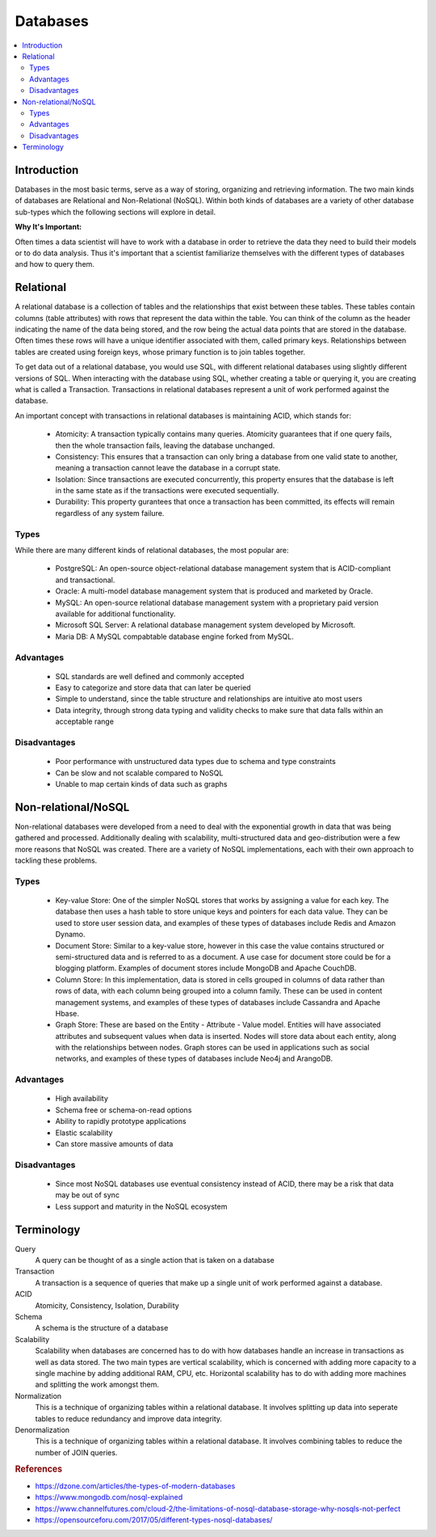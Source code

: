 .. databases:

========
Databases
========

.. contents:: :local:


.. _introduction:

Introduction
============
Databases in the most basic terms, serve as a way of storing, organizing and retrieving information.
The two main kinds of databases are Relational and Non-Relational (NoSQL). Within both kinds of databases are a variety of other database sub-types which the following sections will explore in detail.

**Why It's Important:**

Often times a data scientist will have to work with a database in order to retrieve the data they need to build their models or to do data analysis.
Thus it's important that a scientist familiarize themselves with the different types of databases and how to query them.

.. Relational:

Relational
===========
A relational database is a collection of tables and the relationships that exist between these tables. These tables contain columns (table attributes) with rows that represent the data within the table.
You can think of the column as the header indicating the name of the data being stored, and the row being the actual data points that are stored in the database.
Often times these rows will have a unique identifier associated with them, called primary keys. Relationships between tables are created using foreign keys, whose primary function is to join tables together.

To get data out of a relational database, you would use SQL, with different relational databases using slightly different versions of SQL.
When interacting with the database using SQL, whether creating a table or querying it, you are creating what is called a Transaction. Transactions in relational databases represent a unit of work performed against the database.

An important concept with transactions in relational databases is maintaining ACID, which stands for:

  - Atomicity: A transaction typically contains many queries. Atomicity guarantees that if one query fails, then the whole transaction fails, leaving the database unchanged.
  - Consistency: This ensures that a transaction can only bring a database from one valid state to another, meaning a transaction cannot leave the database in a corrupt state.
  - Isolation: Since transactions are executed concurrently, this property ensures that the database is left in the same state as if the transactions were executed sequentially.
  - Durability: This property gurantees that once a transaction has been committed, its effects will remain regardless of any system failure.

Types
-------
While there are many different kinds of relational databases, the most popular are:

  - PostgreSQL: An open-source object-relational database management system that is ACID-compliant and transactional.
  - Oracle: A multi-model database management system that is produced and marketed by Oracle.
  - MySQL: An open-source relational database management system with a proprietary paid version available for additional functionality.
  - Microsoft SQL Server: A relational database management system developed by Microsoft.
  - Maria DB: A MySQL compabtable database engine forked from MySQL.

Advantages
----------
  - SQL standards are well defined and commonly accepted
  - Easy to categorize and store data that can later be queried
  - Simple to understand, since the table structure and relationships are intuitive ato most users
  - Data integrity, through strong data typing and validity checks to make sure that data falls within an acceptable range

Disadvantages
-------------
  - Poor performance with unstructured data types due to schema and type constraints
  - Can be slow and not scalable compared to NoSQL
  - Unable to map certain kinds of data such as graphs

.. Non-relational/NoSQL:

Non-relational/NoSQL
===========
Non-relational databases were developed from a need to deal with the exponential growth in data that was being gathered and processed. 
Additionally dealing with scalability, multi-structured data and geo-distribution were a few more reasons that NoSQL was created.
There are a variety of NoSQL implementations, each with their own approach to tackling these problems. 


Types
-------
  - Key-value Store: One of the simpler NoSQL stores that works by assigning a value for each key. 
    The database then uses a hash table to store unique keys and pointers for each data value. 
    They can be used to store user session data, and examples of these types of databases include Redis and Amazon Dynamo.
  - Document Store: Similar to a key-value store, however in this case the value contains structured or semi-structured data and is referred to as a document.
    A use case for document store could be for a blogging platform. Examples of document stores include MongoDB and Apache CouchDB.
  - Column Store: In this implementation, data is stored in cells grouped in columns of data rather than rows of data, with each column being grouped into a column family.
    These can be used in content management systems, and examples of these types of databases include Cassandra and Apache Hbase.
  - Graph Store: These are based on the Entity - Attribute - Value model. 
    Entities will have associated attributes and subsequent values when data is inserted.
    Nodes will store data about each entity, along with the relationships between nodes. 
    Graph stores can be used in applications such as social networks, and examples of these types of databases include Neo4j and ArangoDB.

Advantages
----------
  - High availability
  - Schema free or schema-on-read options
  - Ability to rapidly prototype applications
  - Elastic scalability
  - Can store massive amounts of data


Disadvantages
-------------
  - Since most NoSQL databases use eventual consistency instead of ACID, there may be a risk that data may be out of sync
  - Less support and maturity in the NoSQL ecosystem


Terminology
===========
Query
  A query can be thought of as a single action that is taken on a database

Transaction
  A transaction is a sequence of queries that make up a single unit of work performed against a database.


ACID
  Atomicity, Consistency, Isolation, Durability

Schema
  A schema is the structure of a database

Scalability
  Scalability when databases are concerned has to do with how databases handle an increase in transactions as well as data stored. The two main types are vertical scalability, which is concerned with adding more capacity to a single machine by adding additional RAM, CPU, etc. Horizontal scalability has to do with adding more machines and splitting the work amongst them.

Normalization
  This is a technique of organizing tables within a relational database. It involves splitting up data into seperate tables to reduce redundancy and improve data integrity.

Denormalization
  This is a technique of organizing tables within a relational database. It involves combining tables to reduce the number of JOIN queries.

.. rubric:: References

* https://dzone.com/articles/the-types-of-modern-databases
* https://www.mongodb.com/nosql-explained
* https://www.channelfutures.com/cloud-2/the-limitations-of-nosql-database-storage-why-nosqls-not-perfect
* https://opensourceforu.com/2017/05/different-types-nosql-databases/